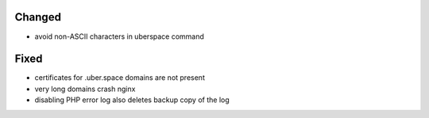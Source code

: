 Changed
-------
* avoid non-ASCII characters in uberspace command

Fixed
-----
* certificates for .uber.space domains are not present
* very long domains crash nginx
* disabling PHP error log also deletes backup copy of the log
